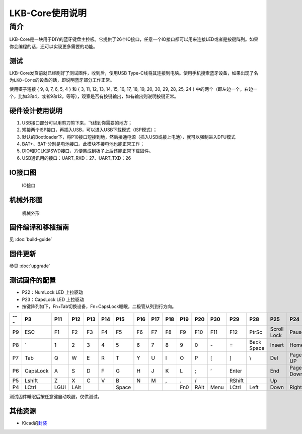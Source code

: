 ================
LKB-Core使用说明
================

简介
=====

LKB-Core是一块用于DIY的蓝牙键盘主控板。它提供了26个IO接口，任意一个IO接口都可以用来连接LED或者是按键阵列。如果你会编程的话，还可以实现更多需要的功能。

测试
----

LKB-Core发货前就已经刷好了测试固件，收到后，使用USB
Type-C线将其连接到电脑。使用手机搜索蓝牙设备，如果出现了名为\ ``LKB-Core``\ 的设备的话，即说明蓝牙部分工作正常。

使用镊子短接 { 9, 8, 7, 6, 5, 4 } 和 { 3, 11, 12, 13, 14, 15, 16, 17,
18, 19, 20, 30, 29, 28, 25, 24 }
中的两个（即左边一个，右边一个，比如3和4，或者9和12，等等），观察是否有按键输出，如有输出则说明按键正常。

硬件设计使用说明
----------------

1. USB接口部分可以用剪刀剪下来，飞线到你需要的地方；
2. 短接两个ISP接口，再插入USB，可以进入USB下载模式（ISP模式）；
3. 默认的Bootloader下，将P10接口短接到地，然后接通电源（插入USB或接上电池），就可以强制进入DFU模式
4. BAT+、BAT-分别是电池接口。此模块不接电池也能正常工作；
5. DIO和DCLK是SWD接口，方便集成到板子上后还能正常下载固件。
6. USB通讯用的接口：UART_RXD：27、UART_TXD：26

IO接口图
--------

.. figure:: res/lkb_core_silk.png
   :alt: IO接口

   IO接口

机械外形图
----------

.. figure:: res/lkb_core_mach.png
   :alt: 机械外形

   机械外形

固件编译和移植指南
------------------

见 :doc:`build-guide`

固件更新
--------

参见 :doc:`upgrade`

测试固件的配置
--------------

-  P22：NumLock LED 上拉驱动
-  P23：CapsLock LED 上拉驱动
-  按键阵列如下，Fn+Tab切换设备，Fn+CapsLock睡眠，二极管从列到行方向。

+-----+----------+------+------+-----+-----+-------+-----+-----+-----+-----+------+------+--------+------------+-------------+-----------+
| --- |    P3    | P11  | P12  | P13 | P14 |  P15  | P16 | P17 | P18 | P19 | P20  | P30  |  P29   |    P28     |     P25     |    P24    |
+=====+==========+======+======+=====+=====+=======+=====+=====+=====+=====+======+======+========+============+=============+===========+
| P9  | ESC      | F1   | F2   | F3  | F4  | F5    | F6  | F7  | F8  | F9  | F10  | F11  | F12    | PtrSc      | Scroll Lock | Pause     |
+-----+----------+------+------+-----+-----+-------+-----+-----+-----+-----+------+------+--------+------------+-------------+-----------+
| P8  | \`       | 1    | 2    | 3   | 4   | 5     | 6   | 7   | 8   | 9   | 0    | \-   | =      | Back Space | Insert      | Home      |
+-----+----------+------+------+-----+-----+-------+-----+-----+-----+-----+------+------+--------+------------+-------------+-----------+
| P7  | Tab      | Q    | W    | E   | R   | T     | Y   | U   | I   | O   | P    | [    | ]      | \\         | Del         | Page UP   |
+-----+----------+------+------+-----+-----+-------+-----+-----+-----+-----+------+------+--------+------------+-------------+-----------+
| P6  | CapsLock | A    | S    | D   | F   | G     | H   | J   | K   | L   | ;    | ’    | Enter  |            | End         | Page Down |
+-----+----------+------+------+-----+-----+-------+-----+-----+-----+-----+------+------+--------+------------+-------------+-----------+
| P5  | Lshift   | Z    | X    | C   | V   | B     | N   | M   | ,   | .   | /    |      | RShift |            | Up          |           |
+-----+----------+------+------+-----+-----+-------+-----+-----+-----+-----+------+------+--------+------------+-------------+-----------+
| P4  | LCtrl    | LGUI | LAlt |     |     | Space |     |     |     | Fn0 | RAlt | Menu | LCtrl  | Left       | Down        | Right     |
+-----+----------+------+------+-----+-----+-------+-----+-----+-----+-----+------+------+--------+------------+-------------+-----------+

测试固件睡眠后按任意键自动唤醒，仅供测试。

其他资源
--------

-  Kicad的\ `封装 </raw/lkb-core/LKB_Core.kicad_mod>`__
